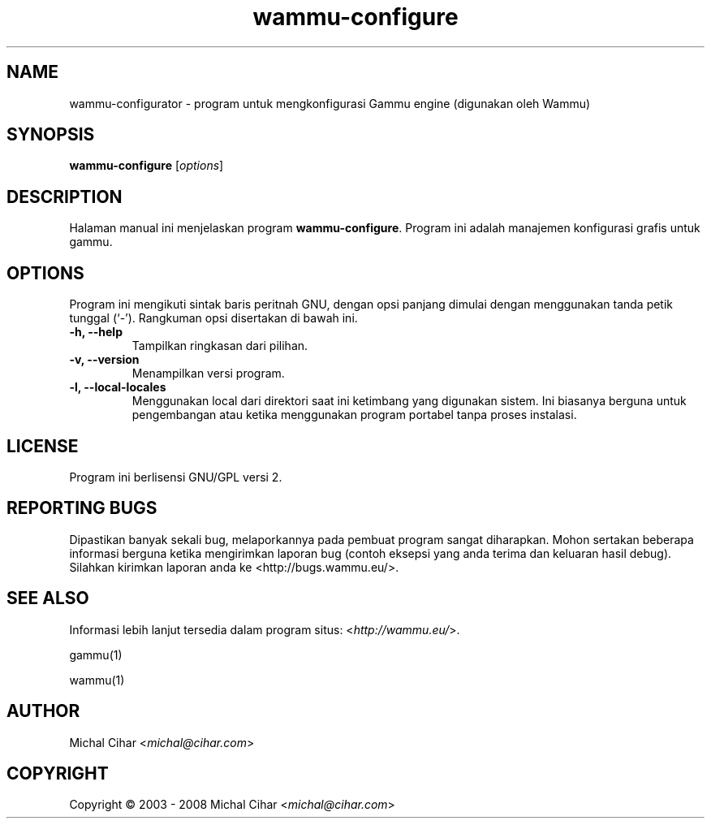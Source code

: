 .\"*******************************************************************
.\"
.\" This file was generated with po4a. Translate the source file.
.\"
.\"*******************************************************************
.TH wammu\-configure 1 2005\-01\-24 "Konfigurasi manajemen ponsel" 

.SH NAME
wammu\-configurator \- program untuk mengkonfigurasi Gammu engine (digunakan
oleh Wammu)

.SH SYNOPSIS
\fBwammu\-configure\fP [\fIoptions\fP]
.br

.SH DESCRIPTION
Halaman manual ini menjelaskan program \fBwammu\-configure\fP. Program ini
adalah manajemen konfigurasi grafis untuk gammu.

.SH OPTIONS
Program ini mengikuti sintak baris peritnah GNU, dengan opsi panjang dimulai
dengan menggunakan tanda petik tunggal (`\-').  Rangkuman opsi disertakan di
bawah ini.
.TP 
\fB\-h, \-\-help\fP
Tampilkan ringkasan dari pilihan.
.TP 
\fB\-v, \-\-version\fP
Menampilkan versi program.
.TP 
\fB\-l, \-\-local\-locales\fP
Menggunakan local dari direktori saat ini ketimbang yang digunakan
sistem. Ini biasanya berguna untuk pengembangan atau ketika menggunakan
program portabel tanpa proses instalasi.

.SH LICENSE
Program ini berlisensi GNU/GPL versi 2.

.SH "REPORTING BUGS"
Dipastikan banyak sekali bug, melaporkannya pada pembuat program sangat
diharapkan. Mohon sertakan beberapa informasi berguna ketika mengirimkan
laporan bug (contoh eksepsi yang anda terima dan keluaran hasil
debug). Silahkan kirimkan laporan anda ke <http://bugs.wammu.eu/>.

.SH "SEE ALSO"
Informasi lebih lanjut tersedia dalam program situs:
<\fIhttp://wammu.eu/\fP>.

gammu(1)

wammu(1)

.SH AUTHOR
Michal Cihar <\fImichal@cihar.com\fP>
.SH COPYRIGHT
Copyright \(co 2003 \- 2008 Michal Cihar <\fImichal@cihar.com\fP>
